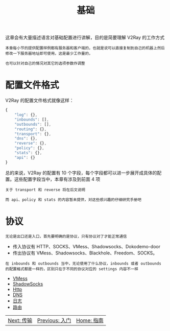#+TITLE: 基础
#+HTML_HEAD: <link rel="stylesheet" type="text/css" href="../css/main.css" />
#+HTML_LINK_HOME: ../v2ray.html
#+OPTIONS: num:nil timestamp:nil ^:nil

这章会有大量描述语言对基础配置进行讲解，目的是简要理解 V2Ray 的工作方式

#+begin_example
  本章每小节的提供配置样例都有服务器和客户端的，也就是说可以直接复制到自己的机器上然后修改一下服务器地址即可使用，这是最少工作量的，

  也可以针对自己的情况对其它的选项参数作调整
#+end_example

* 配置文件格式
V2Ray 的配置文件格式就像这样：
#+begin_src js 
  {
      "log": {},
      "inbounds": [],
      "outbounds": [],
      "routing": {},
      "transport": {},
      "dns": {},
      "reverse": {},
      "policy": {},
      "stats": {},
      "api": {}
  }
#+end_src
总的来说，V2Ray 的配置有 10 个字段，每个字段都可以进一步展开成具体的配置。这些配置字段当中，本章有涉及到前面 4 项

#+begin_example
  关于 transport 和 reverse 将在后文说明

  而 api、policy 和 stats 的内容暂未提供，对这些感兴趣的仔细研究手册吧
#+end_example

* 协议
#+begin_example
无论是出口还是入口，首先要明确的是协议，只有协议对了才能正常通信
#+end_example
+ 传入协议有 HTTP、SOCKS、VMess、Shadowsocks、Dokodemo-door
+ 传出协议有 VMess、Shadowsocks、Blackhole、Freedom、SOCKS。

#+begin_example
在 inbounds 和 outbounds 当中，无论使用了什么协议，inbounds 或者 outbounds 的配置格式都是一样的，区别只在于不同的协议对应的 settings 内容不一样
#+end_example

+ [[file:vmess.org][VMess]]
+ [[file:ss.org][ShadowSocks]]
+ [[file:http.org][Http]]
+ [[file:dns.org][DNS]]
+ [[file:log.org][日志]]
+ [[file:routing.org][路由]]

#+ATTR_HTML: :border 1 :rules all :frame boader
| [[file:../transport/transport.org][Next: 传输]] | [[file:../tutorial/tutorial.org][Previous: 入门]] | [[file:../v2ray.org][Home: 指南]] |
